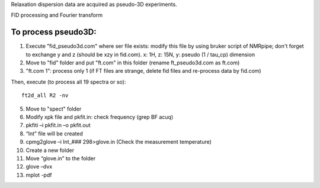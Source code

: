 Relaxation dispersion data are acquired as pseudo-3D experiments.

FID processing and Fourier transform

To process pseudo3D:
""""""""""""""""""""

1.	Execute ”fid_pseudo3d.com" where ser file exists: modify this file by using bruker script of NMRpipe; don't forget to exchange y and z (should be xzy in fid.com). x: 1H, z: 15N, y: pseudo (1 / tau_cp) dimension
2.	Move to "fid" folder and put "ft.com" in this folder (rename ft_pseudo3d.com as ft.com)
3.	"ft.com 1": process only 1 (if FT files are strange, delete fid files and re-process data by fid.com)

Then, execute (to process all 19 spectra or so):: 

  ft2d_all R2 -nv



5.	Move to "spect" folder
6.	Modify xpk file and pkfit.in: check frequency (grep BF acuq)
7.	pkfiti –i pkfit.in –o pkfit.out
8.	“Int” file will be created
9.	cpmg2glove –i Int_### 298>glove.in (Check the measurement temperature)
10.	Create a new folder
11.	Move “glove.in” to the folder
12.	glove –dvx
13.	mplot -pdf
